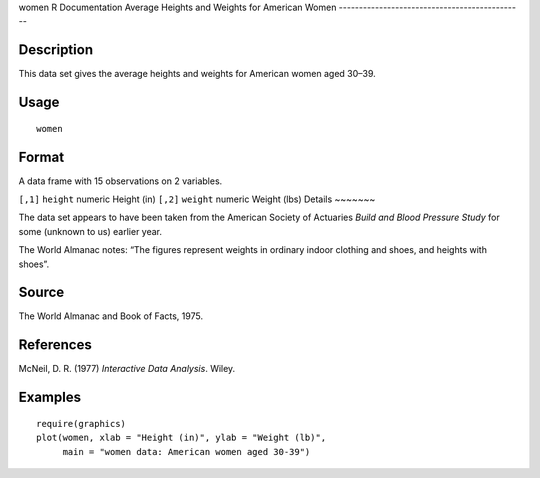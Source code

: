 women
R Documentation
Average Heights and Weights for American Women
----------------------------------------------

Description
~~~~~~~~~~~

This data set gives the average heights and weights for American
women aged 30–39.

Usage
~~~~~

::

    women

Format
~~~~~~

A data frame with 15 observations on 2 variables.

``[,1]``
``height``
numeric
Height (in)
``[,2]``
``weight``
numeric
Weight (lbs)
Details
~~~~~~~

The data set appears to have been taken from the American Society
of Actuaries *Build and Blood Pressure Study* for some (unknown to
us) earlier year.

The World Almanac notes: “The figures represent weights in ordinary
indoor clothing and shoes, and heights with shoes”.

Source
~~~~~~

The World Almanac and Book of Facts, 1975.

References
~~~~~~~~~~

McNeil, D. R. (1977) *Interactive Data Analysis*. Wiley.

Examples
~~~~~~~~

::

    require(graphics)
    plot(women, xlab = "Height (in)", ylab = "Weight (lb)",
         main = "women data: American women aged 30-39")


